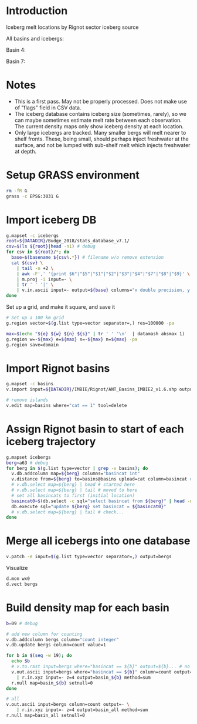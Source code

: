 
#+PROPERTY: header-args:jupyter-python+ :dir (file-name-directory buffer-file-name) :session icebergs


* Table of contents                               :toc_3:noexport:
- [[#introduction][Introduction]]
- [[#notes][Notes]]
- [[#setup-grass-environment][Setup GRASS environment]]
- [[#import-iceberg-db][Import iceberg DB]]
- [[#import-rignot-basins][Import Rignot basins]]
- [[#assign-rignot-basin-to-start-of-each-iceberg-trajectory][Assign Rignot basin to start of each iceberg trajectory]]
- [[#merge-all-icebergs-into-one-database][Merge all icebergs into one database]]
- [[#build-density-map-for-each-basin][Build density map for each basin]]

* Introduction

Iceberg melt locations by Rignot sector iceberg source

All basins and icebergs:
[[./fig/basin_all.png]]

Basin 4:
[[./fig/basin_04.png]]

Basin 7:
[[./fig/basin_07.png]]


* Notes

+ This is a first pass. May not be properly processed. Does not make use of "flags" field in CSV data.
+ The iceberg database contains iceberg size (sometimes, rarely), so we can maybe sometimes estimate melt rate between each observation. The current density maps only show iceberg density at each location.
+ Only large icebergs are tracked. Many smaller bergs will melt nearer to shelf fronts. These, being small, should perhaps inject freshwater at the surface, and not be lumped with sub-shelf melt which injects freshwater at depth.

* Setup GRASS environment

#+BEGIN_SRC bash :exports both :results verbatim
rm -fR G
grass -c EPSG:3031 G
#+END_SRC

* Import iceberg DB

#+BEGIN_SRC bash :exports both :results verbatim
g.mapset -c icebergs
root=${DATADIR}/Budge_2018/stats_database_v7.1/
csv=$(ls ${root}|head -n1) # debug
for csv in ${root}/*; do
  base=$(basename ${csv%.*}) # filename w/o remove extension
  cat ${csv} \
    | tail -n +2 \
    | awk -F',' '{print $6"|"$5"|"$1"|"$2"|"$3"|"$4"|"$7"|"$8"|"$9}' \
    | m.proj -i input=- \
    | tr ' ' '|' \
    | v.in.ascii input=- output=${base} columns="x double precision, y double precision, yyyydoy double, date_gap int, disp double, flags int, mask int, size double, vel_angle double"
done
#+END_SRC

Set up a grid, and make it square, and save it

#+BEGIN_SRC bash :exports both :results verbatim
# Set up a 100 km grid
g.region vector=$(g.list type=vector separator=,) res=100000 -pa

max=$(echo "${e} ${w} ${n} ${s}" | tr ' ' '\n'  | datamash absmax 1)
g.region w=-${max} e=${max} s=-${max} n=${max} -pa
g.region save=domain
#+END_SRC

* Import Rignot basins

#+BEGIN_SRC bash :exports both :results verbatim
g.mapset -c basins
v.import input=${DATADIR}/IMBIE/Rignot/ANT_Basins_IMBIE2_v1.6.shp output=basins

# remove islands
v.edit map=basins where="cat == 1" tool=delete
#+END_SRC

* Assign Rignot basin to start of each iceberg trajectory

#+BEGIN_SRC bash :exports both :results verbatim
g.mapset icebergs
berg=a63 # debug
for berg in $(g.list type=vector | grep -v basins); do
  v.db.addcolumn map=${berg} columns="basincat int"
  v.distance from=${berg} to=basins@basins upload=cat column=basincat # nearest basin at each time
  # v.db.select map=${berg} | head # started here
  # v.db.select map=${berg} | tail # moved to here
  # set all basincats to first (initial location)
  basincat0=$(db.select -c sql="select basincat from ${berg}" | head -n1)
  db.execute sql="update ${berg} set basincat = ${basincat0}"
  # v.db.select map=${berg} | tail # check...
done
#+END_SRC

* Merge all icebergs into one database

#+BEGIN_SRC bash :exports both :results verbatim
v.patch -e input=$(g.list type=vector separator=,) output=bergs
#+END_SRC

Visualize

#+BEGIN_SRC bash :exports both :results verbatim
d.mon wx0
d.vect bergs
#+END_SRC

* Build density map for each basin

#+BEGIN_SRC bash :exports both :results verbatim
b=09 # debug

# add new column for counting
v.db.addcolumn bergs column="count integer"
v.db.update bergs column=count value=1

for b in $(seq -w 19); do
  echo $b
  # v.to.rast input=bergs where="basincat == ${b}" output=${b}... # no density option
  v.out.ascii input=bergs where="basincat == ${b}" column=count output=- \
    | r.in.xyz input=- z=4 output=basin_${b} method=sum
  r.null map=basin_${b} setnull=0
done

# all
v.out.ascii input=bergs column=count output=- \
    | r.in.xyz input=- z=4 output=basin_all method=sum
r.null map=basin_all setnull=0
#+END_SRC

